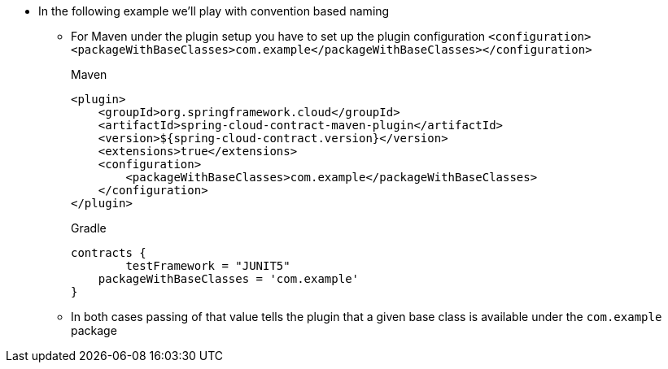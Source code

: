 * In the following example we'll play with convention based naming
    ** For Maven under the plugin setup you have to set up the plugin configuration
    `<configuration><packageWithBaseClasses>com.example</packageWithBaseClasses></configuration>`
+
[source,xml,indent=0,subs="verbatim,attributes",role="primary"]
.Maven
----
<plugin>
    <groupId>org.springframework.cloud</groupId>
    <artifactId>spring-cloud-contract-maven-plugin</artifactId>
    <version>${spring-cloud-contract.version}</version>
    <extensions>true</extensions>
    <configuration>
        <packageWithBaseClasses>com.example</packageWithBaseClasses>
    </configuration>
</plugin>
----
+
[source,groovy,indent=0,subs="verbatim,attributes",role="secondary"]
.Gradle
----
contracts {
	testFramework = "JUNIT5"
    packageWithBaseClasses = 'com.example'
}
----
    ** In both cases passing of that value tells the plugin that a given base class is available under
    the `com.example` package